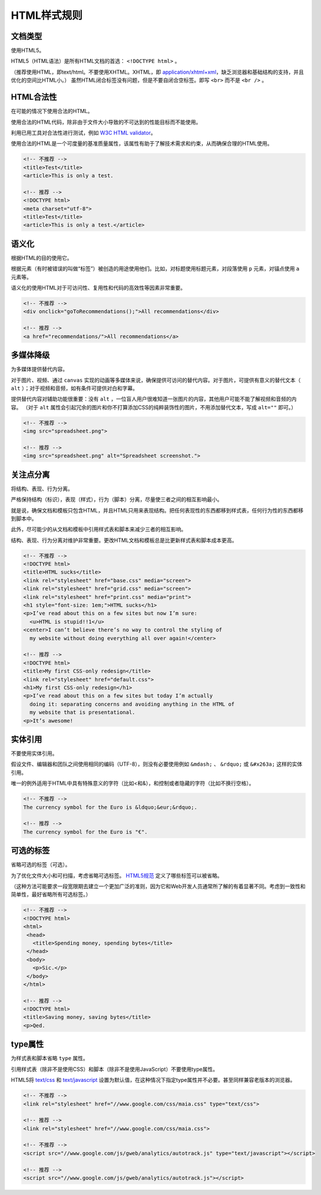 HTML样式规则
==============

文档类型
---------

使用HTML5。

HTML5（HTML语法）是所有HTML文档的首选： ``<!DOCTYPE html>`` 。

（推荐使用HTML，即text/html。不要使用XHTML。XHTML，即 `application/xhtml+xml <http://hixie.ch/advocacy/xhtml>`_，缺乏浏览器和基础结构的支持，并且优化的空间比HTML小。）
虽然HTML闭合标签没有问题，但是不要自闭合空标签。即写 ``<br>`` 而不是 ``<br />`` 。


HTML合法性
------------

在可能的情况下使用合法的HTML。

使用合法的HTML代码，除非由于文件大小导致的不可达到的性能目标而不能使用。

利用已用工具对合法性进行测试，例如 `W3C HTML validator <http://validator.w3.org/nu/>`_。

使用合法的HTML是一个可度量的基准质量属性，该属性有助于了解技术需求和约束，从而确保合理的HTML使用。

.. code-block:: html

  <!-- 不推荐 -->
  <title>Test</title>
  <article>This is only a test.
  
  <!-- 推荐 -->
  <!DOCTYPE html>
  <meta charset="utf-8">
  <title>Test</title>
  <article>This is only a test.</article>

语义化
--------

根据HTML的目的使用它。

根据元素（有时被错误的叫做“标签”）被创造的用途使用他们。比如，对标题使用标题元素，对段落使用 ``p`` 元素，对锚点使用 ``a`` 元素等。

语义化的使用HTML对于可访问性、复用性和代码的高效性等因素非常重要。

.. code-block:: html

  <!-- 不推荐 -->
  <div onclick="goToRecommendations();">All recommendations</div>
  
  <!-- 推荐 -->
  <a href="recommendations/">All recommendations</a>

多媒体降级
------------

为多媒体提供替代内容。

对于图片、视频、通过 ``canvas`` 实现的动画等多媒体来说，确保提供可访问的替代内容。对于图片，可提供有意义的替代文本（ ``alt`` ）；对于视频和音频，如有条件可提供对白和字幕。

提供替代内容对辅助功能很重要：没有 ``alt`` ，一位盲人用户很难知道一张图片的内容，其他用户可能不能了解视频和音频的内容。
（对于 ``alt`` 属性会引起冗余的图片和你不打算添加CSS的纯粹装饰性的图片，不用添加替代文本，写成 ``alt=""`` 即可。）

.. code-block:: html

  <!-- 不推荐 -->
  <img src="spreadsheet.png">
  
  <!-- 推荐 -->
  <img src="spreadsheet.png" alt="Spreadsheet screenshot.">

关注点分离
-----------

将结构、表现、行为分离。

严格保持结构（标识），表现（样式），行为（脚本）分离，尽量使三者之间的相互影响最小。

就是说，确保文档和模板只包含HTML，并且HTML只用来表现结构。把任何表现性的东西都移到样式表，任何行为性的东西都移到脚本中。

此外，尽可能少的从文档和模板中引用样式表和脚本来减少三者的相互影响。

结构、表现、行为分离对维护非常重要。更改HTML文档和模板总是比更新样式表和脚本成本更高。

.. code-block:: html

  <!-- 不推荐 -->
  <!DOCTYPE html>
  <title>HTML sucks</title>
  <link rel="stylesheet" href="base.css" media="screen">
  <link rel="stylesheet" href="grid.css" media="screen">
  <link rel="stylesheet" href="print.css" media="print">
  <h1 style="font-size: 1em;">HTML sucks</h1>
  <p>I’ve read about this on a few sites but now I’m sure:
    <u>HTML is stupid!!1</u>
  <center>I can’t believe there’s no way to control the styling of
    my website without doing everything all over again!</center>
   
  <!-- 推荐 -->
  <!DOCTYPE html>
  <title>My first CSS-only redesign</title>
  <link rel="stylesheet" href="default.css">
  <h1>My first CSS-only redesign</h1>
  <p>I’ve read about this on a few sites but today I’m actually
    doing it: separating concerns and avoiding anything in the HTML of
    my website that is presentational.
  <p>It’s awesome!

实体引用
-----------

不要使用实体引用。

假设文件、编辑器和团队之间使用相同的编码（UTF-8），则没有必要使用例如 ``&mdash;`` 、 ``&rdquo;`` 或 ``&#x263a;`` 这样的实体引用。

唯一的例外适用于HTML中具有特殊意义的字符（比如<和&），和控制或者隐藏的字符（比如不换行空格）。

.. code-block:: html

  <!-- 不推荐 -->
  The currency symbol for the Euro is &ldquo;&eur;&rdquo;.
  
  <!-- 推荐 -->
  The currency symbol for the Euro is "€".

可选的标签
------------

省略可选的标签（可选）。

为了优化文件大小和可扫描，考虑省略可选标签。 `HTML5规范 <http://www.whatwg.org/specs/web-apps/current-work/multipage/syntax.html#syntax-tag-omission>`_ 定义了哪些标签可以被省略。

（这种方法可能要求一段宽限期去建立一个更加广泛的准则，因为它和Web开发人员通常所了解的有着显著不同。考虑到一致性和简单性，最好省略所有可选标签。）

.. code-block:: html

  <!-- 不推荐 -->
  <!DOCTYPE html>
  <html>
   <head>
     <title>Spending money, spending bytes</title>
   </head>
   <body>
     <p>Sic.</p>
   </body>
  </html>
  
  <!-- 推荐 -->
  <!DOCTYPE html>
  <title>Saving money, saving bytes</title>
  <p>Qed.

type属性
---------

为样式表和脚本省略 ``type`` 属性。

引用样式表（除非不是使用CSS）和脚本（除非不是使用JavaScript）不要使用type属性。

HTML5将 `text/css <http://www.whatwg.org/specs/web-apps/current-work/multipage/semantics.html#attr-style-type>`_ 和 `text/javascript <http://www.whatwg.org/specs/web-apps/current-work/multipage/scripting-1.html#attr-script-type>`_ 设置为默认值，在这种情况下指定type属性并不必要。甚至同样兼容老版本的浏览器。

.. code-block:: html
  
  <!-- 不推荐 -->
  <link rel="stylesheet" href="//www.google.com/css/maia.css" type="text/css">
  
  <!-- 推荐 -->
  <link rel="stylesheet" href="//www.google.com/css/maia.css">
  
  <!-- 不推荐 -->
  <script src="//www.google.com/js/gweb/analytics/autotrack.js" type="text/javascript"></script>
  
  <!-- 推荐 -->
  <script src="//www.google.com/js/gweb/analytics/autotrack.js"></script>
